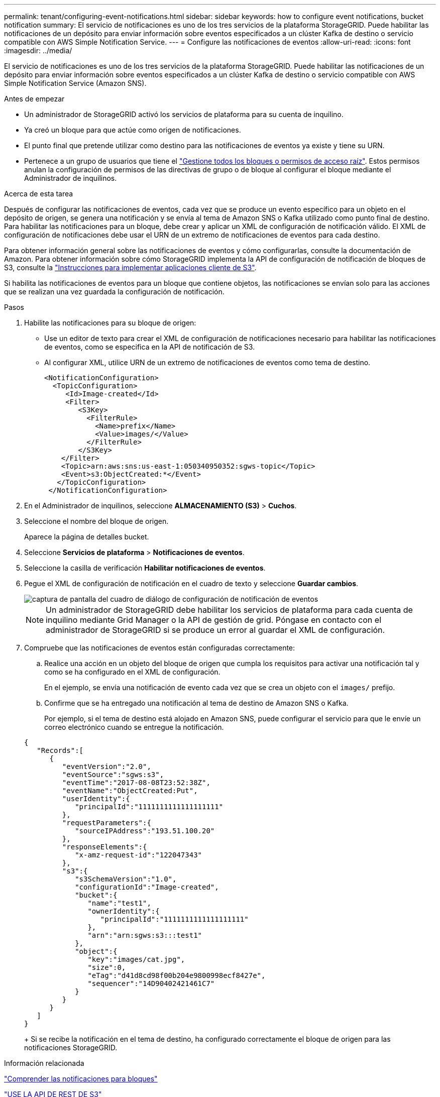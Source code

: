 ---
permalink: tenant/configuring-event-notifications.html 
sidebar: sidebar 
keywords: how to configure event notifications, bucket notification 
summary: El servicio de notificaciones es uno de los tres servicios de la plataforma StorageGRID. Puede habilitar las notificaciones de un depósito para enviar información sobre eventos especificados a un clúster Kafka de destino o servicio compatible con AWS Simple Notification Service. 
---
= Configure las notificaciones de eventos
:allow-uri-read: 
:icons: font
:imagesdir: ../media/


[role="lead"]
El servicio de notificaciones es uno de los tres servicios de la plataforma StorageGRID. Puede habilitar las notificaciones de un depósito para enviar información sobre eventos especificados a un clúster Kafka de destino o servicio compatible con AWS Simple Notification Service (Amazon SNS).

.Antes de empezar
* Un administrador de StorageGRID activó los servicios de plataforma para su cuenta de inquilino.
* Ya creó un bloque para que actúe como origen de notificaciones.
* El punto final que pretende utilizar como destino para las notificaciones de eventos ya existe y tiene su URN.
* Pertenece a un grupo de usuarios que tiene el link:tenant-management-permissions.html["Gestione todos los bloques o permisos de acceso raíz"]. Estos permisos anulan la configuración de permisos de las directivas de grupo o de bloque al configurar el bloque mediante el Administrador de inquilinos.


.Acerca de esta tarea
Después de configurar las notificaciones de eventos, cada vez que se produce un evento específico para un objeto en el depósito de origen, se genera una notificación y se envía al tema de Amazon SNS o Kafka utilizado como punto final de destino. Para habilitar las notificaciones para un bloque, debe crear y aplicar un XML de configuración de notificación válido. El XML de configuración de notificaciones debe usar el URN de un extremo de notificaciones de eventos para cada destino.

Para obtener información general sobre las notificaciones de eventos y cómo configurarlas, consulte la documentación de Amazon. Para obtener información sobre cómo StorageGRID implementa la API de configuración de notificación de bloques de S3, consulte la link:../s3/index.html["Instrucciones para implementar aplicaciones cliente de S3"].

Si habilita las notificaciones de eventos para un bloque que contiene objetos, las notificaciones se envían solo para las acciones que se realizan una vez guardada la configuración de notificación.

.Pasos
. Habilite las notificaciones para su bloque de origen:
+
** Use un editor de texto para crear el XML de configuración de notificaciones necesario para habilitar las notificaciones de eventos, como se especifica en la API de notificación de S3.
** Al configurar XML, utilice URN de un extremo de notificaciones de eventos como tema de destino.
+
[listing]
----
<NotificationConfiguration>
  <TopicConfiguration>
     <Id>Image-created</Id>
     <Filter>
        <S3Key>
          <FilterRule>
            <Name>prefix</Name>
            <Value>images/</Value>
          </FilterRule>
        </S3Key>
    </Filter>
    <Topic>arn:aws:sns:us-east-1:050340950352:sgws-topic</Topic>
    <Event>s3:ObjectCreated:*</Event>
   </TopicConfiguration>
 </NotificationConfiguration>
----


. En el Administrador de inquilinos, seleccione *ALMACENAMIENTO (S3)* > *Cuchos*.
. Seleccione el nombre del bloque de origen.
+
Aparece la página de detalles bucket.

. Seleccione *Servicios de plataforma* > *Notificaciones de eventos*.
. Seleccione la casilla de verificación *Habilitar notificaciones de eventos*.
. Pegue el XML de configuración de notificación en el cuadro de texto y seleccione *Guardar cambios*.
+
image::../media/tenant_bucket_event_notification_configuration.png[captura de pantalla del cuadro de diálogo de configuración de notificación de eventos]

+

NOTE: Un administrador de StorageGRID debe habilitar los servicios de plataforma para cada cuenta de inquilino mediante Grid Manager o la API de gestión de grid. Póngase en contacto con el administrador de StorageGRID si se produce un error al guardar el XML de configuración.

. Compruebe que las notificaciones de eventos están configuradas correctamente:
+
.. Realice una acción en un objeto del bloque de origen que cumpla los requisitos para activar una notificación tal y como se ha configurado en el XML de configuración.
+
En el ejemplo, se envía una notificación de evento cada vez que se crea un objeto con el `images/` prefijo.

.. Confirme que se ha entregado una notificación al tema de destino de Amazon SNS o Kafka.
+
Por ejemplo, si el tema de destino está alojado en Amazon SNS, puede configurar el servicio para que le envíe un correo electrónico cuando se entregue la notificación.

+
[listing]
----
{
   "Records":[
      {
         "eventVersion":"2.0",
         "eventSource":"sgws:s3",
         "eventTime":"2017-08-08T23:52:38Z",
         "eventName":"ObjectCreated:Put",
         "userIdentity":{
            "principalId":"1111111111111111111"
         },
         "requestParameters":{
            "sourceIPAddress":"193.51.100.20"
         },
         "responseElements":{
            "x-amz-request-id":"122047343"
         },
         "s3":{
            "s3SchemaVersion":"1.0",
            "configurationId":"Image-created",
            "bucket":{
               "name":"test1",
               "ownerIdentity":{
                  "principalId":"1111111111111111111"
               },
               "arn":"arn:sgws:s3:::test1"
            },
            "object":{
               "key":"images/cat.jpg",
               "size":0,
               "eTag":"d41d8cd98f00b204e9800998ecf8427e",
               "sequencer":"14D90402421461C7"
            }
         }
      }
   ]
}
----
+
Si se recibe la notificación en el tema de destino, ha configurado correctamente el bloque de origen para las notificaciones StorageGRID.





.Información relacionada
link:understanding-notifications-for-buckets.html["Comprender las notificaciones para bloques"]

link:../s3/index.html["USE LA API DE REST DE S3"]

link:creating-platform-services-endpoint.html["Cree un extremo de servicios de plataforma"]
